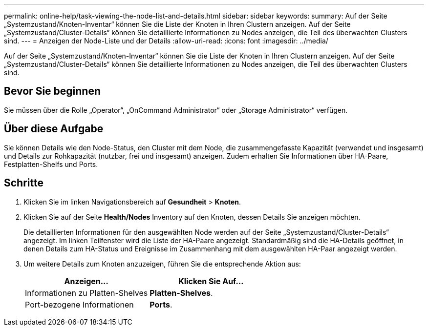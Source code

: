 ---
permalink: online-help/task-viewing-the-node-list-and-details.html 
sidebar: sidebar 
keywords:  
summary: Auf der Seite „Systemzustand/Knoten-Inventar“ können Sie die Liste der Knoten in Ihren Clustern anzeigen. Auf der Seite „Systemzustand/Cluster-Details“ können Sie detaillierte Informationen zu Nodes anzeigen, die Teil des überwachten Clusters sind. 
---
= Anzeigen der Node-Liste und der Details
:allow-uri-read: 
:icons: font
:imagesdir: ../media/


[role="lead"]
Auf der Seite „Systemzustand/Knoten-Inventar“ können Sie die Liste der Knoten in Ihren Clustern anzeigen. Auf der Seite „Systemzustand/Cluster-Details“ können Sie detaillierte Informationen zu Nodes anzeigen, die Teil des überwachten Clusters sind.



== Bevor Sie beginnen

Sie müssen über die Rolle „Operator“, „OnCommand Administrator“ oder „Storage Administrator“ verfügen.



== Über diese Aufgabe

Sie können Details wie den Node-Status, den Cluster mit dem Node, die zusammengefasste Kapazität (verwendet und insgesamt) und Details zur Rohkapazität (nutzbar, frei und insgesamt) anzeigen. Zudem erhalten Sie Informationen über HA-Paare, Festplatten-Shelfs und Ports.



== Schritte

. Klicken Sie im linken Navigationsbereich auf *Gesundheit* > *Knoten*.
. Klicken Sie auf der Seite *Health/Nodes* Inventory auf den Knoten, dessen Details Sie anzeigen möchten.
+
Die detaillierten Informationen für den ausgewählten Node werden auf der Seite „Systemzustand/Cluster-Details“ angezeigt. Im linken Teilfenster wird die Liste der HA-Paare angezeigt. Standardmäßig sind die HA-Details geöffnet, in denen Details zum HA-Status und Ereignisse im Zusammenhang mit dem ausgewählten HA-Paar angezeigt werden.

. Um weitere Details zum Knoten anzuzeigen, führen Sie die entsprechende Aktion aus:
+
|===
| Anzeigen... | Klicken Sie Auf... 


 a| 
Informationen zu Platten-Shelves
 a| 
*Platten-Shelves*.



 a| 
Port-bezogene Informationen
 a| 
*Ports*.

|===

